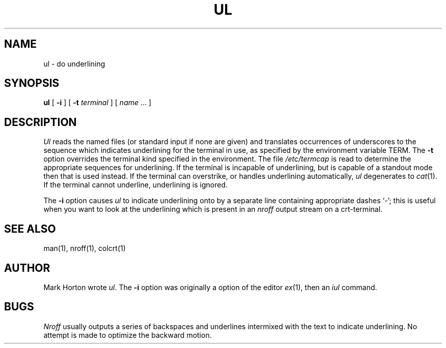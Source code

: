 .\" Copyright (c) 1980 Regents of the University of California.
.\" All rights reserved.  The Berkeley software License Agreement
.\" specifies the terms and conditions for redistribution.
.\"
.\"	@(#)ul.1	5.1 (Berkeley) 4/29/85
.\"
.TH UL 1 "18 January 1983"
.UC 4
.SH NAME
ul \- do underlining
.SH SYNOPSIS
.B ul
[
.B \-i
] [
.B \-t
.I terminal
]
[
.I name
\&...
]
.SH DESCRIPTION
.I Ul
reads the named files (or standard input if none are given)
and translates occurrences of underscores to the sequence
which indicates underlining for the terminal in use, as specified
by the environment variable
TERM.
The
.B \-t
option overrides the terminal kind specified in the environment.
The file
.I /etc/termcap
is read to determine the appropriate sequences for underlining.
If the terminal is incapable of underlining, but is capable of
a standout mode then that is used instead.
If the terminal can overstrike,
or handles underlining automatically,
.I ul
degenerates to
.IR cat (1).
If the terminal cannot underline, underlining is ignored.
.PP
The
.B \-i
option causes
.I ul
to indicate underlining onto by a separate line containing appropriate
dashes `\-'; this is useful when you want to look at the underlining
which is present in an
.I nroff
output stream on a crt-terminal.
.SH "SEE ALSO"
man(1), nroff(1), colcrt(1)
.SH AUTHOR
Mark Horton wrote
.IR ul .
The
.B \-i
option was originally a option of the editor
.IR ex (1),
then an
.I iul
command.
.SH BUGS
.I Nroff
usually outputs a series of backspaces and underlines intermixed
with the text to indicate underlining.  No attempt is made to optimize
the backward motion.
